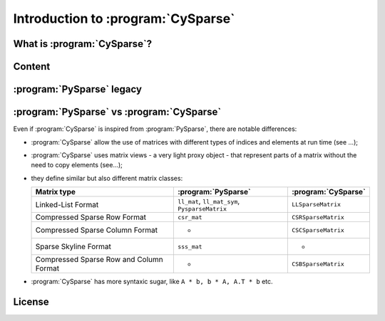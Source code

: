 .. introduction_to_cy_sparse:

====================================
Introduction to :program:`CySparse`
====================================

What is :program:`CySparse`?
=============================

Content
========


:program:`PySparse` legacy
============================

:program:`PySparse` vs :program:`CySparse`
===========================================

Even if :program:`CySparse` is inspired from :program:`PySparse`, there are notable differences:

- :program:`CySparse` allow the use of matrices with different types of indices and elements at run time (see ...);
- :program:`CySparse` uses matrix views - a very light proxy object - that represent parts of a matrix without the need to copy elements (see...);
- they define similar but also different matrix classes: 

  =========================================   ======================================================   ============================================
  Matrix type                                 :program:`PySparse`                                      :program:`CySparse` 
  =========================================   ======================================================   ============================================
  Linked-List Format                          ``ll_mat``, ``ll_mat_sym``, ``PysparseMatrix``           ``LLSparseMatrix``
  Compressed Sparse Row Format                ``csr_mat``                                              ``CSRSparseMatrix``
  Compressed Sparse Column Format             -                                                        ``CSCSparseMatrix``
  Sparse Skyline Format                       ``sss_mat``                                              -
  Compressed Sparse Row and Column Format     -                                                        ``CSBSparseMatrix``
  =========================================   ======================================================   ============================================
    
- :program:`CySparse` has more syntaxic sugar, like ``A * b, b * A, A.T * b`` etc. 



License
========

